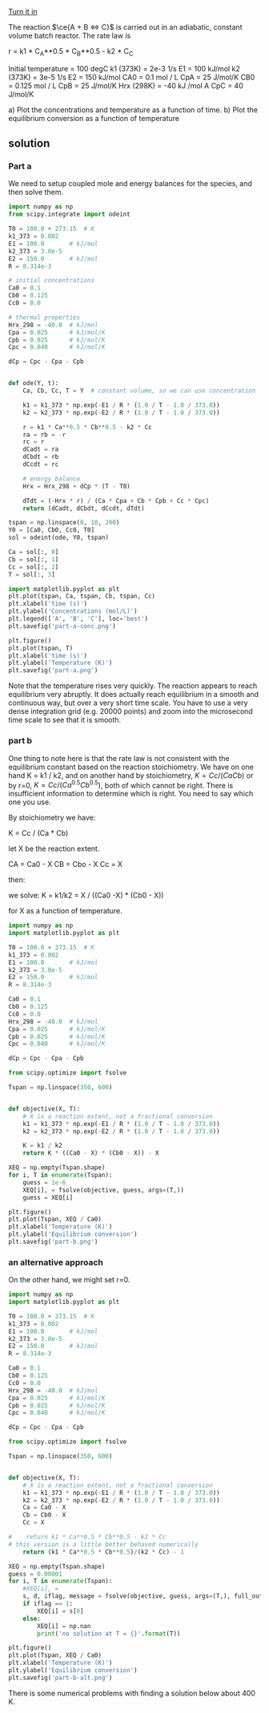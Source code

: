 #+ASSIGNMENT: eb-batch-1
#+POINTS: 3
#+CATEGORY: homework
#+RUBRIC: (("technical" . 0.7) ("presentation" . 0.3))
#+DUEDATE: <2016-11-22 Tue>
#+STARTUP: showeverything
#+AUTHOR: 
#+EMAIL: 


[[elisp:tq-turn-it-in][Turn it in]]

The reaction $\ce{A + B <=> C}$ is carried out in an adiabatic, constant volume batch reactor. The rate law is

r = k1 * C_A**0.5 * C_B**0.5 - k2 * C_C

Initial temperature = 100 degC
k1 (373K) = 2e-3 1/s           E1 = 100 kJ/mol
k2 (373K) = 3e-5 1/s           E2 = 150 kJ/mol
CA0 = 0.1 mol / L              CpA = 25 J/mol/K
CB0 = 0.125 mol / L            CpB = 25 J/mol/K
Hrx (298K) = -40 kJ /mol A     CpC = 40 J/mol/K


a) Plot the concentrations and temperature as a function of time. 
b) Plot the equilibrium conversion as a function of temperature

** solution
*** Part a

We need to setup coupled mole and energy balances for the species, and then solve them.

#+BEGIN_SRC python
import numpy as np
from scipy.integrate import odeint

T0 = 100.0 + 273.15  # K
k1_373 = 0.002
E1 = 100.0       # kJ/mol
k2_373 = 3.0e-5
E2 = 150.0       # kJ/mol
R = 8.314e-3

# initial concentrations
Ca0 = 0.1
Cb0 = 0.125
Cc0 = 0.0

# thermal properties
Hrx_298 = -40.0  # kJ/mol
Cpa = 0.025      # kJ/mol/K
Cpb = 0.025      # kJ/mol/K
Cpc = 0.040      # kJ/mol/K

dCp = Cpc - Cpa - Cpb


def ode(Y, t):
    Ca, Cb, Cc, T = Y  # constant volume, so we can use concentration

    k1 = k1_373 * np.exp(-E1 / R * (1.0 / T - 1.0 / 373.0))
    k2 = k2_373 * np.exp(-E2 / R * (1.0 / T - 1.0 / 373.0))

    r = k1 * Ca**0.5 * Cb**0.5 - k2 * Cc
    ra = rb = -r
    rc = r
    dCadt = ra
    dCbdt = rb
    dCcdt = rc

    # energy balance
    Hrx = Hrx_298 + dCp * (T - T0)

    dTdt = (-Hrx * r) / (Ca * Cpa + Cb * Cpb + Cc * Cpc)
    return (dCadt, dCbdt, dCcdt, dTdt)

tspan = np.linspace(0, 10, 200)
Y0 = [Ca0, Cb0, Cc0, T0]
sol = odeint(ode, Y0, tspan)

Ca = sol[:, 0]
Cb = sol[:, 1]
Cc = sol[:, 2]
T = sol[:, 3]

import matplotlib.pyplot as plt
plt.plot(tspan, Ca, tspan, Cb, tspan, Cc)
plt.xlabel('time (s)')
plt.ylabel('Concentrations (mol/L)')
plt.legend(['A', 'B', 'C'], loc='best')
plt.savefig('part-a-conc.png')

plt.figure()
plt.plot(tspan, T)
plt.xlabel('time (s)')
plt.ylabel('Temperature (K)')
plt.savefig('part-a.png')
#+END_SRC

#+RESULTS:

 [[./part-a-conc.png]]

[[./part-a.png]]

Note that the temperature rises very quickly. The reaction appears to reach equilibrium very abruptly. It does actually reach equilibrium in a smooth and continuous way, but over a very short time scale. You have to use a very dense integration grid (e.g. 20000 points) and zoom into the microsecond time scale to see that it is smooth.

*** part b
One thing to note here is that the rate law is not consistent with the equilibrium constant based on the reaction stoichiometry. We have on one hand K = k1 / k2, and on another hand by stoichiometry, $K = Cc / (Ca Cb)$ or by r=0, $K = Cc / (Ca^{0.5} Cb^{0.5})$, both of which cannot be right. There is insufficient information to determine which is right. You need to say which one you use.

By stoichiometry we have:

K = Cc / (Ca * Cb)

let X be the reaction extent.

CA = Ca0 - X
CB = Cbo - X
Cc = X

then:

we solve:
K = k1/k2 = X / ((Ca0 -X) * (Cb0 - X))

for X as a function of temperature.

#+BEGIN_SRC python
import numpy as np
import matplotlib.pyplot as plt

T0 = 100.0 + 273.15  # K
k1_373 = 0.002
E1 = 100.0       # kJ/mol
k2_373 = 3.0e-5
E2 = 150.0       # kJ/mol
R = 8.314e-3

Ca0 = 0.1
Cb0 = 0.125
Cc0 = 0.0
Hrx_298 = -40.0  # kJ/mol
Cpa = 0.025      # kJ/mol/K
Cpb = 0.025      # kJ/mol/K
Cpc = 0.040      # kJ/mol/K

dCp = Cpc - Cpa - Cpb

from scipy.optimize import fsolve

Tspan = np.linspace(350, 600)


def objective(X, T):
    # X is a reaction extent, not a fractional conversion
    k1 = k1_373 * np.exp(-E1 / R * (1.0 / T - 1.0 / 373.0))
    k2 = k2_373 * np.exp(-E2 / R * (1.0 / T - 1.0 / 373.0))

    K = k1 / k2
    return K * ((Ca0 - X) * (Cb0 - X)) - X

XEQ = np.empty(Tspan.shape)
for i, T in enumerate(Tspan):
    guess = 1e-6
    XEQ[i], = fsolve(objective, guess, args=(T,))
    guess = XEQ[i]

plt.figure()
plt.plot(Tspan, XEQ / Ca0)
plt.xlabel('Temperature (K)')
plt.ylabel('Equilibrium conversion')
plt.savefig('part-b.png')
#+END_SRC

#+RESULTS:

[[./part-b.png]]



#+RESULTS:


*** an alternative approach

On the other hand, we might set r=0.

#+BEGIN_SRC python
import numpy as np
import matplotlib.pyplot as plt

T0 = 100.0 + 273.15  # K
k1_373 = 0.002
E1 = 100.0       # kJ/mol
k2_373 = 3.0e-5
E2 = 150.0       # kJ/mol
R = 8.314e-3

Ca0 = 0.1
Cb0 = 0.125
Cc0 = 0.0
Hrx_298 = -40.0  # kJ/mol
Cpa = 0.025      # kJ/mol/K
Cpb = 0.025      # kJ/mol/K
Cpc = 0.040      # kJ/mol/K

dCp = Cpc - Cpa - Cpb

from scipy.optimize import fsolve

Tspan = np.linspace(350, 600)


def objective(X, T):
    # X is a reaction extent, not a fractional conversion
    k1 = k1_373 * np.exp(-E1 / R * (1.0 / T - 1.0 / 373.0))
    k2 = k2_373 * np.exp(-E2 / R * (1.0 / T - 1.0 / 373.0))
    Ca = Ca0 - X
    Cb = Cb0 - X
    Cc = X

#    return k1 * Ca**0.5 * Cb**0.5 - k2 * Cc
# this version is a little better behaved numerically
    return (k1 * Ca**0.5 * Cb**0.5)/(k2 * Cc) - 1

XEQ = np.empty(Tspan.shape)
guess = 0.00001
for i, T in enumerate(Tspan):
    #XEQ[i], =
    s, d, iflag, message = fsolve(objective, guess, args=(T,), full_output=True)
    if iflag == 1:
        XEQ[i] = s[0]
    else:
        XEQ[i] = np.nan
        print('no solution at T = {}'.format(T))

plt.figure()
plt.plot(Tspan, XEQ / Ca0)
plt.xlabel('Temperature (K)')
plt.ylabel('Equilibrium conversion')
plt.savefig('part-b-alt.png')
#+END_SRC

#+RESULTS:
: no solution at T = 350.0
: no solution at T = 355.1020408163265
: no solution at T = 365.3061224489796
: no solution at T = 370.40816326530614
: no solution at T = 375.51020408163265
: no solution at T = 380.61224489795916
: no solution at T = 385.7142857142857


[[./part-b-alt.png]]

There is some numerical problems with finding a solution below about 400 K.
